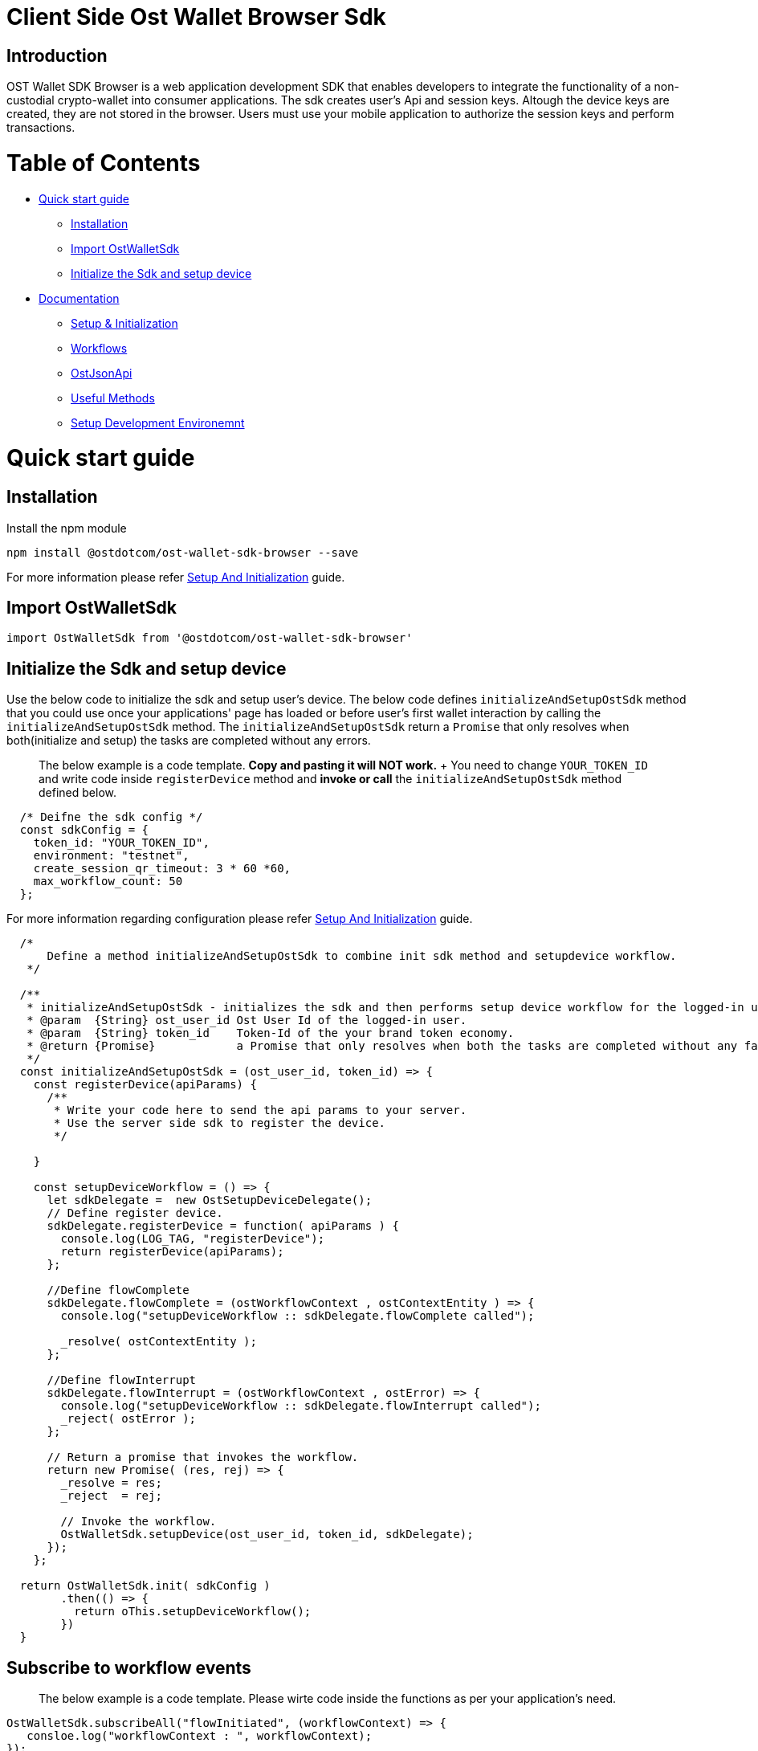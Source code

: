 = Client Side Ost Wallet Browser Sdk
:doctype: book

== Introduction

OST Wallet SDK Browser is a web application development SDK that enables developers to integrate the functionality of a non-custodial crypto-wallet into consumer applications.
The sdk creates user's Api and session keys.
Altough the device keys are created, they are not stored in the browser.
Users must use your mobile application to authorize the session keys and perform transactions.

= Table of Contents

* <<quick-start-guide,Quick start guide>>
 ** <<Installation>>
 ** <<import-ostwalletsdk,Import OstWalletSdk>>
 ** <<Initialize the Sdk and setup device>>
* <<detailed-documentation-reference,Documentation>>
 ** xref:./documentation/sdk_initialization.md.adoc[Setup & Initialization]
 ** xref:./documentation/workflows.md.adoc[Workflows]
 ** xref:./documentation/ost_json_api.md.adoc[OstJsonApi]
 ** xref:./documentation/useful_methods.md.adoc[Useful Methods]
 ** xref:./documentation/development_environment_setup.md.adoc[Setup Development Environemnt]

= Quick start guide

== Installation

Install the npm module

----
npm install @ostdotcom/ost-wallet-sdk-browser --save
----

For more information please refer xref:./documentation/sdk_initialization.adoc[Setup And Initialization] guide.

== Import OstWalletSdk

----
import OstWalletSdk from '@ostdotcom/ost-wallet-sdk-browser'
----

== Initialize the Sdk and setup device

Use the below code to initialize the sdk and setup user's device.
The below code defines `initializeAndSetupOstSdk` method that you could use once your applications' page has loaded or before user's first wallet interaction by calling the `initializeAndSetupOstSdk` method.
The `initializeAndSetupOstSdk` return a `Promise` that only resolves when both(initialize and setup) the tasks are completed without any errors.

____
The below example is a code template.
*Copy and pasting it will NOT work.*  + You need to change `YOUR_TOKEN_ID` and write code inside `registerDevice` method and *invoke or call* the `initializeAndSetupOstSdk` method defined below.
____

[source,js]
----
  /* Deifne the sdk config */
  const sdkConfig = {
    token_id: "YOUR_TOKEN_ID",
    environment: "testnet",
    create_session_qr_timeout: 3 * 60 *60,
    max_workflow_count: 50
  };
----

For more information regarding configuration please refer xref:./documentation/sdk_initialization.adoc[Setup And Initialization] guide.

[source,js]
----
  /*
      Define a method initializeAndSetupOstSdk to combine init sdk method and setupdevice workflow.
   */

  /**
   * initializeAndSetupOstSdk - initializes the sdk and then performs setup device workflow for the logged-in user.
   * @param  {String} ost_user_id Ost User Id of the logged-in user.
   * @param  {String} token_id    Token-Id of the your brand token economy.
   * @return {Promise}            a Promise that only resolves when both the tasks are completed without any failuers.
   */
  const initializeAndSetupOstSdk = (ost_user_id, token_id) => {
    const registerDevice(apiParams) {
      /**
       * Write your code here to send the api params to your server.
       * Use the server side sdk to register the device.
       */

    }

    const setupDeviceWorkflow = () => {
      let sdkDelegate =  new OstSetupDeviceDelegate();
      // Define register device.
      sdkDelegate.registerDevice = function( apiParams ) {
        console.log(LOG_TAG, "registerDevice");
        return registerDevice(apiParams);
      };

      //Define flowComplete
      sdkDelegate.flowComplete = (ostWorkflowContext , ostContextEntity ) => {
        console.log("setupDeviceWorkflow :: sdkDelegate.flowComplete called");

        _resolve( ostContextEntity );
      };

      //Define flowInterrupt
      sdkDelegate.flowInterrupt = (ostWorkflowContext , ostError) => {
        console.log("setupDeviceWorkflow :: sdkDelegate.flowInterrupt called");
        _reject( ostError );
      };

      // Return a promise that invokes the workflow.
      return new Promise( (res, rej) => {
        _resolve = res;
        _reject  = rej;

        // Invoke the workflow.
        OstWalletSdk.setupDevice(ost_user_id, token_id, sdkDelegate);
      });
    };

  return OstWalletSdk.init( sdkConfig )
        .then(() => {
          return oThis.setupDeviceWorkflow();
        })
  }
----

== Subscribe to workflow events

____
The below example is a code template.
Please wirte code inside the functions as per your application's need.
____

[source,js]
----
OstWalletSdk.subscribeAll("flowInitiated", (workflowContext) => {
   consloe.log("workflowContext : ", workflowContext);
});

OstWalletSdk.subscribeAll("requestAcknowledged", (workflowContext, contextEntity) => {
   consloe.log("workflowContext : ", workflowContext);
   consloe.log("contextEntity : ", contextEntity);

   /* TODO: Update your server if needed. */
});

OstWalletSdk.subscribeAll("flowCompleted", (workflowContext, contextEntity) => {
   consloe.log("workflowContext : ", workflowContext);
   consloe.log("contextEntity : ", contextEntity);

  /* TODO: Show success to the user. */
});

OstWalletSdk.subscribeAll("flowInterrupted", (workflowContext, ostError) => {
  consloe.log("workflowContext : ", workflowContext);
  consloe.log("ostError : ", ostError);

  /* TODO: Show errors to the user. */

});
----

== Create session key

____
The below example is a code template.
*Copy and pasting it will NOT work.*  + You need to change `LOGGED_IN_USERS_OST_USER_ID` and show the QR code to the user.
____

[source,js]
----
  let ost_user_id = "LOGGED_IN_USERS_OST_USER_ID";
  let sdkDelegate =  new OstWorkflowDelegate();

  //Define requestAcknowledged
  sdkDelegate.requestAcknowledged = (ostWorkflowContext , ostContextEntity) => {
    console.log("createSessionWorkflow :: sdkDelegate.requestAcknowledged called");
    /* TODO: Show the QR code to the user. */
  };

  /* Set session expiry to 7 days from now. */
  let expiryTime = parseInt(Date.now()/1000) + (7 * 24 * 60 * 60);

  /* Set spedning limit as 100 BTs */
  let spendingLimit = 100;

  //Invoke the workflow.
  OstWalletSdk.createSession(ost_user_id, expiryTime, spendingLimit ,sdkDelegate);
----

For more information please refer link:./documentation/workflows.md#create-session-workflow[Create Session Workflow]

== Perform Transactions

____
The below example is a code template.
*Copy and pasting it will NOT work.*  + The below code uses https://github.com/MikeMcl/bignumber.js/[bignumber.js] library.
Make sure to install it.
+ You need to change `LOGGED_IN_USERS_OST_USER_ID`, `RECEPIENTS_TOKENHOLDER_ADDRESS` and set `BT_DECIMALS`.
____

=== convertBtToLowerUnit Helper method

This helper method can be used to easily convert amount from higher unit (such as `Eth`) into lower unit (such as `Wei`).

[source,js]
----
  import BigNumber from 'bignumber.js';

  let BT_DECIMALS = 18; /* TODO: Set it to your token's decimal */
  /* If you do not know your token's decimal, Use below code  */
  //  OstWalletSdk.getToken(tokenId)
  //    .then((token) => {
  //      console.log("My token's deciaml is", token.decimals);
  //    });

  const convertBtToLowerUnit = (amount) => {
    const decimals = BT_DECIMALS;
    const decimalBN = new BigNumber(decimals);
    const multiplier = new BigNumber(10).pow(decimalBN);
    const amountBN = new BigNumber(amount);
    const amountInLowerUnit = amountBN.multipliedBy(multiplier);
    return amountInLowerUnit.toString(10);
  };
----

=== Execute Direct Transfer

[source,js]
----
  let sdkDelegate = new OstWorkflowDelegate();
  let ost_user_id = "LOGGED_IN_USERS_OST_USER_ID";
  let token_holder_address = "RECEPIENTS_TOKENHOLDER_ADDRESS";
  let amountInLowerUnit = convertBtToLowerUnit(1); /* 1 Bt. */
  OstWalletSdk.executeDirectTransferTransaction(ost_user_id, {
    token_holder_addresses : [token_holder_address],
    amounts: [amountInLowerUnit]
  },
  sdkDelegate);
----

For more information please refer link:./documentation/workflows.md#execute-transaction-workflow[Execute Transaction Workflow]

= Detailed Documentation Reference

* xref:./documentation/sdk_initialization.md.adoc[Setup and Initialization]
* xref:./documentation/workflows.md.adoc[Workflows]
* xref:./documentation/ost_json_api.md.adoc[OstJsonApi]
* xref:./documentation/useful_methods.md.adoc[Other Methods]
* xref:./documentation/development_environment_setup.md.adoc[Setup Development Environemnt]
